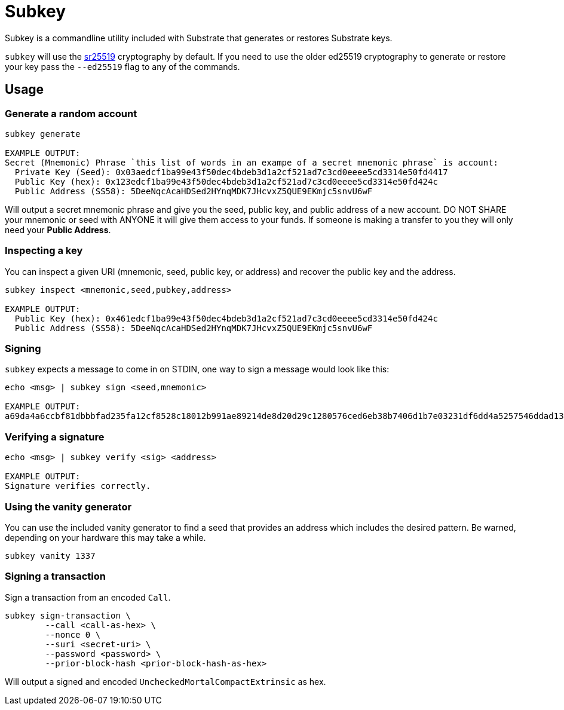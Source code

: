 = Subkey

Subkey is a commandline utility included with Substrate that generates or restores Substrate keys. 

`subkey` will use the http://wiki.polkadot.network/en/latest/polkadot/learn/cryptography/#keypairs-and-signing[sr25519] cryptography by default. If you need to use the older ed25519 cryptography to generate or restore your key pass the `--ed25519` flag to any of the commands.

== Usage

=== Generate a random account

```bash
subkey generate

EXAMPLE OUTPUT:
Secret (Mnemonic) Phrase `this list of words in an exampe of a secret mnemonic phrase` is account:
  Private Key (Seed): 0x03aedcf1ba99e43f50dec4bdeb3d1a2cf521ad7c3cd0eeee5cd3314e50fd4417
  Public Key (hex): 0x123edcf1ba99e43f50dec4bdeb3d1a2cf521ad7c3cd0eeee5cd3314e50fd424c
  Public Address (SS58): 5DeeNqcAcaHDSed2HYnqMDK7JHcvxZ5QUE9EKmjc5snvU6wF
```

Will output a secret mnemonic phrase and give you the seed, public key, and public address of a new account. DO NOT SHARE your mnemonic or seed with ANYONE it will give them access to your funds. If someone is making a transfer to you they will only need your **Public Address**.

=== Inspecting a key

You can inspect a given URI (mnemonic, seed, public key, or address) and recover the public key and the address.

```bash
subkey inspect <mnemonic,seed,pubkey,address>

EXAMPLE OUTPUT:
  Public Key (hex): 0x461edcf1ba99e43f50dec4bdeb3d1a2cf521ad7c3cd0eeee5cd3314e50fd424c
  Public Address (SS58): 5DeeNqcAcaHDSed2HYnqMDK7JHcvxZ5QUE9EKmjc5snvU6wF
```

=== Signing

`subkey` expects a message to come in on STDIN, one way to sign a message would look like this:

```bash
echo <msg> | subkey sign <seed,mnemonic>

EXAMPLE OUTPUT:
a69da4a6ccbf81dbbbfad235fa12cf8528c18012b991ae89214de8d20d29c1280576ced6eb38b7406d1b7e03231df6dd4a5257546ddad13259356e1c3adfb509
```

=== Verifying a signature

```bash
echo <msg> | subkey verify <sig> <address>

EXAMPLE OUTPUT:
Signature verifies correctly.
```

=== Using the vanity generator

You can use the included vanity generator to find a seed that provides an address which includes the desired pattern. Be warned, depending on your hardware this may take a while.

```bash
subkey vanity 1337
```

=== Signing a transaction

Sign a transaction from an encoded `Call`.

```bash
subkey sign-transaction \
	--call <call-as-hex> \
	--nonce 0 \
	--suri <secret-uri> \
	--password <password> \
	--prior-block-hash <prior-block-hash-as-hex>
```

Will output a signed and encoded `UncheckedMortalCompactExtrinsic` as hex.
